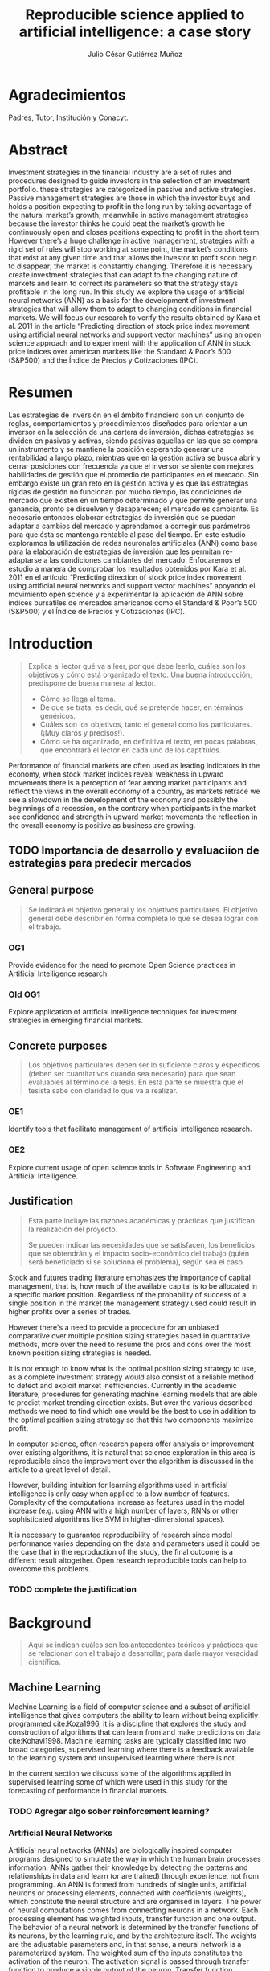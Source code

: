 #+TITLE: Reproducible science applied to artificial intelligence: a case story
#+AUTHOR: Julio César Gutiérrez Muñoz

#+LATEX_CLASS: report
#+LATEX_HEADER: \usepackage{apacite}
#+LATEX_HEADER: \hypersetup{colorlinks=true,linkcolor=.,citecolor=.,urlcolor=.}


* Agradecimientos

   Padres, Tutor, Institución y Conacyt.

* Abstract

   Investment strategies in the financial industry are a set of rules and
   procedures designed to guide investors in the selection of an
   investment portfolio. these strategies are categorized in passive and
   active strategies. Passive management strategies are those in which
   the investor buys and holds a position expecting to profit in the long
   run by taking advantage of the natural market’s growth, meanwhile in
   active management strategies because the investor thinks he could beat
   the market’s growth he continuously open and closes positions
   expecting to profit in the short term. However there’s a huge
   challenge in active management, strategies with a rigid set of rules
   will stop working at some point, the market’s conditions that exist at
   any given time and that allows the investor to profit soon begin to
   disappear; the market is constantly changing. Therefore it is
   necessary create investment strategies that can adapt to the changing
   nature of markets and learn to correct its parameters so that the
   strategy stays profitable in the long run.  In this study we explore
   the usage of artificial neural networks (ANN) as a basis for the
   development of investment strategies that will allow them to adapt to
   changing conditions in financial markets. We will focus our research
   to verify the results obtained by Kara et al. 2011 in the article
   “Predicting direction of stock price index movement using artificial
   neural networks and support vector machines” using an open science
   approach and to experiment with the application of ANN in stock price
   indices over american markets like the Standard & Poor’s 500 (S&P500)
   and the Índice de Precios y Cotizaciones (IPC).

* Resumen

   Las estrategias de inversión en el ámbito financiero son un conjunto
   de reglas, comportamientos y procedimientos diseñados para orientar a
   un inversor en la selección de una cartera de inversión, dichas
   estrategias se dividen en pasivas y activas, siendo pasivas aquellas
   en las que se compra un instrumento y se mantiene la posición
   esperando generar una rentabilidad a largo plazo, mientras que en la
   gestión activa se busca abrir y cerrar posiciones con frecuencia ya
   que el inversor se siente con mejores habilidades de gestión que el
   promedio de participantes en el mercado. Sin embargo existe un gran
   reto en la gestión activa y es que las estrategias rígidas de gestión
   no funcionan por mucho tiempo, las condiciones de mercado que existen
   en un tiempo determinado y que permite generar una ganancia, pronto se
   disuelven y desaparecen; el mercado es cambiante. Es necesario
   entonces elaborar estrategias de inversión que se puedan adaptar a
   cambios del mercado y aprendamos a corregir sus parámetros para que
   ésta se mantenga rentable al paso del tiempo.  En este estudio
   exploramos la utilización de redes neuronales artificiales (ANN) como
   base para la elaboración de estrategias de inversión que les permitan
   re-adaptarse a las condiciones cambiantes del mercado. Enfocaremos el
   estudio a manera de comprobar los resultados obtenidos por Kara et
   al. 2011 en el artículo “Predicting direction of stock price index
   movement using artificial neural networks and support vector machines”
   apoyando el movimiento open science y a experimentar la aplicación de
   ANN sobre índices bursátiles de mercados americanos como el Standard &
   Poor’s 500 (S&P500) y el Índice de Precios y Cotizaciones (IPC).


* Introduction
  #+begin_quote
  Explica al lector qué va a leer, por qué debe leerlo, cuáles son los objetivos
  y cómo está organizado el texto. Una buena introducción, predispone de buena
  manera al lector.

  + Cómo se llega al tema.
  + De que se trata, es decir, qué se pretende hacer, en términos genéricos.
  + Cuáles son los objetivos, tanto el general como los particulares. (¡Muy claros y precisos!).
  + Cómo se ha organizado, en definitiva el texto, en pocas palabras, que encontrará el lector en cada uno de los captítulos.
  #+end_quote

  Performance of financial markets are often used as leading indicators
  in the economy, when stock market indices reveal weakness in upward
  movements there is a perception of fear among market participants and
  reflect the views in the overall economy of a country, as markets
  retrace we see a slowdown in the development of the economy and
  possibly the beginnings of a recession, on the contrary when
  participants in the market see confidence and strength in upward
  market movements the reflection in the overall economy is positive as
  business are growing.

** TODO Importancia de desarrollo y evaluaciíon de estrategias para predecir mercados
** COMMENT Formulation of the problem

   #+begin_quote
   Debe exponer el problema que da origen a su trabajo. Se debe incluir:

   - Dónde emerge el problema o antecedente.
   - La definición del problema. En esta parte se describirá el problema central
     de la tesis y se indicará la manera general cómo se resolverá el mismo, así
     como los métodos y/o técnicas a Representa un elemento fundamental en el
     proceso de la investigación.
   #+end_quote

   decisions based in gut feeling? highly subjective patterns? unquantifiable
   perceptions?

   In this work we explore the state of research reproducibility in artificial
   intelligence. In specific we've identified the following problems:

*** Open Science practices not fully adopted

    This problem consist in the lack of application of open science practices to
    the artificial intelligence & machine learning research. Several papers
    publish models reporting good performance but data or a note book with the
    code is not available, thus making the reproduction of research harder.

*** Access to data used in research

    This problem is associated to the fact that many of research papers
    published do not provide easy access to data or in general the data used to
    train the predictive or classification models.

    In general, access to spreadsheets, CSV files, databases or tools to
    generate the data are not available.

*** Research paper does not clarify steps followed in research

    Another problem identified in published research is that most of them do not
    proper document the process followed in the research. Only general guidance
    is provided but specific parameters involved in the algorithms, models and
    data normalization are not provided.

*** Artifact produced in research (model, code) are not available

    As of today, tools like Jupyter Notebook allow us to write textual content
    accompanied with inline executable code, as we saw in the previous section
    research in astronomy and physics uses this tool to share research results
    but the same can't be said for AI research. Numerical computing code can be
    found in GitHub but code related to machine learning training models used
    in research tends to not be shared.

** COMMENT Research hypothesis
   Esta parte no es necesaria.
   #+begin_quote
   Despés de formular un problema, el investigador enuncia la hipótesis, que
   orientará el desarrollo y permitirá llegar a conclusiones concretas del
   proyecto que de inicia.
   #+end_quote
** General purpose

   #+begin_quote
   Se indicará el objetivo general y los objetivos particulares.  El objetivo
   general debe describir en forma completa lo que se desea lograr con el
   trabajo.
   #+end_quote

*** OG1

    Provide evidence for the need to promote Open Science practices in Artificial
    Intelligence research.

*** Old OG1

    Explore application of artificial intelligence techniques for investment
    strategies in emerging financial markets.

** Concrete purposes

   #+begin_quote
   Los objetivos particulares deben ser lo suficiente claros y específicos
   (deben ser cuantitativos cuando sea necesario) para que sean evaluables al
   término de la tesis. En esta parte se muestra que el tesista sabe con
   claridad lo que va a realizar.
   #+end_quote

*** OE1

    Identify tools that facilitate management of artificial intelligence research.

*** OE2

    Explore current usage of open science tools in Software Engineering and
    Artificial Intelligence.

** Justification

   #+begin_quote
   Esta parte incluye las razones académicas y prácticas que justifican la
   realización del proyecto.

   Se pueden indicar las necesidades que se satisfacen, los beneficios que se
   obtendrán y el impacto socio-económico del trabajo (quién será beneficiado si
   se soluciona el problema), según sea el caso.
   #+end_quote

   Stock and futures trading literature emphasizes the importance of capital
   management, that is, how much of the available capital is to be allocated in
   a specific market position. Regardless of the probability of success of a
   single position in the market the management strategy used could result in
   higher profits over a series of trades.

   However there's a need to provide a procedure for an unbiased comparative
   over multiple position sizing strategies based in quantitative methods, more
   over the need to resume the pros and cons over the most known position sizing
   strategies is needed.

   It is not enough to know what is the optimal position sizing strategy to use,
   as a complete investment strategy would also consist of a reliable method to
   detect and exploit market inefficiencies. Currently in the academic
   literature, procedures for generating machine learning models that are able
   to predict market trending direction exists. But over the various described
   methods we need to find which one would be the best to use in addition to the
   optimal position sizing strategy so that this two components maximize profit.

   In computer science, often research papers offer analysis or improvement over
   existing algorithms, it is natural that science exploration in this area is
   reproducible since the improvement over the algorithm is discussed in the
   article to a great level of detail.

   However, building intuition for learning algorithms used in artificial
   intelligence is only easy when applied to a low number of features.
   Complexity of the computations increase as features used in the model
   increase (e.g. using ANN with a high number of layers, RNNs or other
   sophisticated algorithms like SVM in higher-dimensional spaces).

   It is necessary to guarantee reproducibility of research since model
   performance varies depending on the data and parameters used it could be
   the case that in the reproduction of the study, the final outcome is a
   different result altogether. Open research reproducible tools can help to
   overcome this problems.

*** TODO complete the justification

* Background
  #+begin_quote
  Aquí se indican cuáles son los antecedentes teóricos y prácticos que se
  relacionan con el trabajo a desarrollar, para darle mayor veracidad
  científica.
  #+end_quote
** Machine Learning

   Machine Learning is a field of computer science and a subset of artificial
   intelligence that gives computers the ability to learn without being
   explicitly programmed cite:Koza1996, it is a discipline that explores the
   study and construction of algorithms that can learn from and make
   predictions on data cite:Kohavi1998. Machine learning tasks are typically
   classified into two broad categories, supervised learning where there is a
   feedback available to the learning system and unsupervised learning where
   there is not.

   In the current section we discuss some of the algorithms applied in
   supervised learning some of which were used in this study for the
   forecasting of performance in financial markets.

*** TODO Agregar algo sober reinforcement learning?

*** Artificial Neural Networks

    Artificial neural networks (ANNs) are biologically inspired computer
    programs designed to simulate the way in which the human brain processes
    information. ANNs gather their knowledge by detecting the patterns and
    relationships in data and learn (or are trained) through experience, not
    from programming. An ANN is formed from hundreds of single units,
    artificial neurons or processing elements, connected with coefficients
    (weights), which constitute the neural structure and are organised in
    layers. The power of neural computations comes from connecting neurons in a
    network. Each processing element has weighted inputs, transfer function and
    one output. The behavior of a neural network is determined by the transfer
    functions of its neurons, by the learning rule, and by the architecture
    itself. The weights are the adjustable parameters and, in that sense, a
    neural network is a parameterized system. The weighted sum of the inputs
    constitutes the activation of the neuron. The activation signal is passed
    through transfer function to produce a single output of the
    neuron. Transfer function introduces non-linearity to the network. During
    training, the inter-unit connections are optimized until the error in
    predictions is minimized and the network reaches the specified level of
    accuracy cite:Agatonovic-Kustrin2000.

    #+CAPTION: Scheme of network of perceptrons cite:Nielsen2015
    #+LABEL: fig:ann-perceptrons
    [[file:images/ann.png]]

*** SVM

    Support vector machines (SVMs) are particular linear classifiers which are
    based on the margin maximization principle. They perform structural risk
    minimization, which improves the complexity of the classifier with the aim
    of achieving excellent generalization performance. The SVM accomplishes the
    classification task by constructing, in a higher dimensional space, the
    hyperplane that optimally separates the data into two categories
    cite:Adankon2009.

    #+CAPTION: Unique and optimal hyperplane in a two-dimensional input space based on margin maximization cite:Adankon2009.
    #+LABEL: fig:ann-perceptrons
    [[file:images/svm.png]]

*** Naive Bayes classifier

    #+begin_quote
    Otros? Logistic Regression, Decision Tree, Random Forests, KNN?
    #+end_quote

** Evaluating Artificial Intelligence Algorithms
*** Precision, Recall, Accuracy
*** Backtesting
*** Bagging
** Evaluating Investment Strategies
*** Walk-Forward analysis

    First, some simple definitions regarding the walk‐forward analysis are
    in order: In period.This is the chunk of historical data that will be
    optimized.  Out period. This is the chunk of historical data that will
    be evaluated using opti- 117 mized results from the adjacent in
    period.  Fitness factor. This is the criterion used to determine the
    “best” result, allowing us to select the optimized parameters.
    Anchored/Unanchored test.This tells us whether or not the in period
    start date shifts with time, or if the start date is always the same.

*** Monte Carlo simulation and projections (P&L, Drawdown, Ruin risk)
*** Statistic proves (hypothesis testing, t-student)
** Open Science

   Open Science is the movement to make scientific research, data and their
   dissemination available to any member of an inquiring society, from
   professionals to citizens with the ultimate aim of making it easier to
   publish and communicate scientific knowledge. As stated by Pontika, Knoth,
   Cancellieri & Pearce (2015) it allows the reproduction of research findings,
   enables transparency in the research methodology, increases the researcher’s
   societal impact and saves money and time for both researchers and at
   research institutions.  As of 2015, practices and techniques to be used in a
   Open Science research weren’t wide spread; an effort by FOSTER (Facilitate
   Open Science Training for European Research) an European Commission funded
   project, started by developing an e-learning portal to support the training
   of a wide range of stakeholders in Open Science and related areas. An open
   science taxonomy was defined which included nine areas, these are: Open
   Access, Open Data, Open Reproducible Research, Open Science Definition, Open
   Science Evaluation, Open Science Guidelines, Open Science Policies, Open
   Science Projects and Open Science Tools as shown below in figure [[fig:ost]].

   #+CAPTION: Open Science Taxonomy cite:Pontika2015.
   #+LABEL: fig:ost
   [[./images/open-science-taxonomy.png]]

   Note that each of these terms was further divided into sub-topics to
   better describe and classify the area.  In FOSTER (2015) general Open
   Science practices for researchers were described, these are as
   follows: Share protocols openly online and store data in the most open
   format possible.  Use easily attainable software to facilitate
   reproduction of results.  Publish preprints and be positive about open
   peer review.  Cite open access versions of the literature, open data
   and open code.  Acknowledge contributor roles in publications.
   Translate research objects in as many languages as possible.  Openly
   share research hypothesis and proposals, encouraging feedback.

   Next we review the most relevant Open Science Areas for this work.

**** Open Data

     Open Data is online, free of cost, accessible data that can be used, reused
     and distributed provided that the data source is attributed and shared
     alike cite:FOSTER2015. As research is more and more data-driven, progress
     in scientific knowledge becomes intimately tighten to data
     availability. Open Data policy enables researchers to make use of existing
     knowledge in innovative and complementary ways. Needless to say, Open Data
     is crucial to the reproducibility of scientific research.  Pfenninger,
     DeCarolis, Hirth, Quoilin & Staffell, 2017 in "The importance of open data
     and software" state that given the critical guidance that data provide to
     decision makers, data should be made open and freely available to
     researchers as well as the general public. They provided four specific
     reasons for this:

     Improved quality of science.  More effective collaboration across the
     science-policy boundary.  Increased productivity through collaborative
     burden sharing.  Profound relevance to societal debates.

     Collecting data, formulating models and writing code are
     resource-intensive. Research funding is limited and researcher time is a
     scarce resource. Society as a whole saves time and money if researchers
     avoid unnecessary duplication and learn from one another. Individual
     researchers gain more time to spend on pressing research questions rather
     than redundant work on model or dataset development
     cite:Pfenninger2017. Besides that, researchers are fallible human beings
     and errors are inevitable under pressure to deliver. Such mistakes can have
     profound implications. Finally, besides the practical considerations
     outlined above, there remains the ethical argument that research funded by
     public money should be available to the public in its entirety.

**** Open Reproducible research

     Open Reproducible research is the act of practicing Open Science and the
     provision of offering to users free access to experimental elements for
     research reproduction. This allows for reproducibility testing, the process
     of validating that the reported research results can be obtained in an
     independent experiment.  In this area, sharing laboratory research records,
     diaries, journals and workbooks is encouraged, this should be offered free
     of cost and with terms that allow reuse and redistribution of the recorded
     material. It is expected as well that open source software is provided with
     terms that allow dissemination and adaptation.  As indicated in Kluyver et
     al., 2016, several papers have been published with supporting notebooks to
     reproduce the analysis, or the creation of key plots. The detection of
     gravitational waves by the LIGO experiment is one such: the researchers
     posted a notebook on their website illustrating in detail how to filter and
     process the data to reveal the signature of a distant black hole
     merger. Others quickly made this available through Binder (a tool for
     sharing live notebooks), allowing anyone to replicate the analysis even
     without downloading or installing anything. Other papers published in
     fields from geology to genetics to computer science have used notebooks as
     supporting material.


***** Jupyter Notebook

      The Jupyter notebook is an open-source, browser-based tool functioning as
      a virtual lab notebook to support workflows, code, data, and
      visualizations detailing the research process. These notebooks can live in
      online repositories and provide connections to research objects such as
      datasets, code, methods documents, workflows, and publications that reside
      elsewhere cite:Randles2017.  Notebooks are designed to support the
      workflow of scientific computing, from interactive exploration to
      publishing a detailed record of computation. The code in a notebook is
      organised into cells, chunks which can be individually modified and
      run. The output from each cell appears directly below it and is stored as
      part of the document. However, whereas the direct output in most shells
      can only be text, notebooks can include rich output such as plots,
      formatted mathematical equations, and even interactive controls and
      graphics cite:Kluyver2016.

      #+CAPTION: Jupyter notebook screenshot cite:Community2018
      #+LABEL: fig:jn-screen
      [[./images/jupyter-notebook.png]]

      Jupyter notebooks are a medium to make science more open.  A study in
      which 91 publications in the Astrophysics Data System were analyzed,
      approximately 40% of the publications, linked to repositories with code,
      data and reproducibility of the research on jupyter notebooks
      cite:Randles2017.  Notebooks also fit well into novel publishing
      paradigms, such as post publication review. Digital objects such as GitHub
      repositories, which may contain notebooks, and blog posts, which may be
      made from notebooks, can now be archived and given permanent DOI
      references, making it practical to cite them in other publications
      cite:Kluyver2016.

***** Apache Zeppelin
***** Org mode

      Org mode is a tool available for the Emacs text editor that in the same
      vein as Jupyter Notebooks, allows interaction of text content with code.

      Org is a mode for keeping notes, maintaining TODO lists, and project
      planning with a fast and effective plain-text system. It also is an
      authoring system with unique support for literate programming and
      reproducible research. cite:Dominik2018

      Org is implemented on top of Outline mode, which makes it possible to keep
      the content of large files well structured. Visibility cycling and
      structure editing help to work with the tree. Tables are easily created
      with a built-in table editor. Plain text URL-like links connect to
      websites, emails, Usenet messages, BBDB entries, and any files related to
      the projects.

      #+CAPTION: Org outline screenshot cite:Dominik2018
      #+LABEL: fig:org-screen
      [[./images/org-sample.png]]

      Org files can serve as a single source authoring system with export to
      many different formats such as HTML, LATEX, Open Document, and
      Markdown. New export backends can be derived from existing ones, or
      defined from scratch.

      Org files can include source code blocks, which makes Org uniquely suited
      for authoring technical documents with code examples. Org source code
      blocks are fully functional; they can be evaluated in place and their
      results can be captured in the file. This makes it possible to create a
      single file reproducible research compendium. cite:Dominik2018

      #+CAPTION: Org source code blocks cite:Schulte2011
      #+LABEL: fig:org-source-block
      [[./images/org-source-block.png]]


* Research Methodology
  #+begin_quote
  En este capítulo se presenta el desarrollo del trabajo siguiendo rigurosamente
  la metodología antes indicada.

  Esta parte incluye la descripción de cada una de las etapas del desarrollo de
  la tesis y la calendarización de las mismas mediante una gráfica de barras.

  La asignación de tiempo a cada etapa debe tomar en cuenta la cantidad de
  trabajo a realizar y el tiempo efectivo disponible por el tesista.

  Esta calendarización será utilizada para evaluar el avance del tesista.

  Será necesario precisar las actividades a desarrollar en otras instituciones,
  si se diera el caso.
  #+end_quote

  Our goal is to apply Monte Carlo simulation to trading systems, where the
  process being studied is the sequence of closed trades or daily equity.

** For the comparison of position sizing strategies
   Now we will look to the procedure defined for the comparative of position
   sizing strategies. As stated earlier, for an unbiased comparative we need to
   test several runs of each single strategy in which the only variable
   parameter is the capital compromised at each step in the execution of the
   strategy. Nor the initial capital or the probability of success/failure
   should be altered, that is, we are not taking into account the method by
   which trade decisions are made but instead the method by which once a
   decision is taken what could be the optimal capital to risk at each step in a
   sequence of trades.

   The specification of a baseline is needed, from which the performance of all
   strategies will be measured, such baseline will consist of fixed parameters
   in the simulation of a stochastic process. The number of positions in a
   trading sequence, the probability of success of every trade in the sequence
   and the initial capital at the beginning of the sequence is the same for all
   the strategies.

   Identified parameters are sumarized in ref:tbl:ptypes and described as
   follows:

   - *# Trades*:
     Fixed parameter indicating the number of trades in the execution of the
     strategy (length of the sequence).
   - *P(W)*:
     Fixed parameter indicating the probability of success of each trade in the
     sequence.
   - *P. Distribution*:
     Fixed parameter indicating the probability distribution from which the
     trade outcome is drawn.
   - *Initial capital*:
     Fixed parameter indicating the starting capital (amount) available at the
     beginning of the sequence.
   - *Position size*:
     Variable parameter controlling the size of a single position in the trade
     sequence.

   #+CAPTION: Parameters in the base line for the strategies comparison
   #+LABEL: tbl:ptypes
   |-----------------+---------|
   | Parameter       | Type    |
   |-----------------+---------|
   | # Trades        | Fixed   |
   | P(W)            | Fixed   |
   | P. Distribution | Fixed   |
   | Initial capital | Fixed   |
   | Position size   | Dynamic |
   |-----------------+---------|


*** TODO Escribir sobre metodo montecarlo, CDFs, Drawdown?
*** TODO Mover parametros a una subsección?

*** Strategies
    There exist multiple variety in position sizing strategies, in this study
    we look in to the most common ones as stated in cite:Bandy2011. Others are
    just modified versions of the existent ones.

**** Fixed position sizing
     #+begin_src python
     def fixed_bettor(funds, bet_size, plays):
         current_funds = funds

         bets = np.array([], dtype=int)
         funds = np.array([], dtype=int)
         drawdown = np.array([], dtype=float)

         for single_bet in range(plays):
             if current_funds > 0:
                 if play():
                     current_funds += bet_size
                 else:
                     current_funds -= bet_size

             bets = np.append(bets, single_bet)  # Add bets to samples

             # Add funds to samples
             if current_funds < 0:
                 current_funds = 0

             funds = np.append(funds, current_funds)

             # Add drawdown to samples
             if current_funds > 0:
                 dd = (current_funds - np.amax(funds)) / np.amax(funds)
             else:
                 dd = -1

             drawdown = np.append(drawdown, np.amin([0, dd]))

         plt.figure(0)
         plt.plot(bets, funds)

         plt.figure(1)
         plt.plot(bets, drawdown)

         return (current_funds, min(drawdown))
     #+end_src
**** Fixed percent position sizing
**** Martingale position sizing
**** Progressive position sizing
**** Kelly formula
**** D'Alembert position sizing
**** Inverse D'Alembert
** Reproduce Original Paper
** Apply Original method in new markets
** Optimize different parameters in the original model
** Measure and Control in all the cases
* Experiment Results
* Results Discussion
  #+begin_quote
  Presentar un análisis de los datos obtenidos al aplicar el producto mediante
  el uso de algún método empírico, incluyendo premisas, condiciones de pruebas y
  pruebas de concepto
  #+end_quote
* Conclusions
  #+begin_quote
  Las conclusiones deben resumir las aportaciones que se realizaron mediante la
  tesis.

  Las conclusiones surgen de:
  - El nivel en que se alcanzaron los objetivos (y si no se lograron al 100%,
    se debe indicar el por qué).
  - Las observaciones particulares respecto de la metodología empleada.
  - Consideraciones respecto de la bibliografía disponible.
  - La propia percepción del mundo del autor.
  - Será necesario precisar las actividades a desarrollar en otras
    instituciones, si se diera el caso.
  - Se debe tener presente que las conclusiones siempre deben ser tales (respecto
    de lo que se hizo), y deben estar argumentadas, es decir, se deben sostener
    en el trabajo que se ha escrito
  #+end_quote

** Going over research questions again
** Lessons learned
* References

  bibliographystyle:apacite
  bibliography:main.bib

* Anexos y Apéndices
** Anexo
   #+begin_quote
   Secciones relativamente independientes que ayudan a una mejor comprensión de
   la tesis y que permiten conocer más a fondo aspectos específicos que por su
   longitud o su naturaleza no conviene tratar dentro del cuerpo de la tesis.

   Los anexos de la tesis incluirá material de apoyo a los capítulos.

   El material susceptible de incluir en los anexos es aquel que no es necesario
   leer para entender la tesis, pero que aporta evidencia documental
   estrictamente necesaria para demostrar la solidez del trabajo.
   #+end_quote

** Apendice
   #+begin_quote
   Raw data, installation recipes, how to access db.

   Es una sección, también ubicada generalmente al final del texto pero cuya
   función es importante para la comprensión del texto principal.
   #+end_quote
